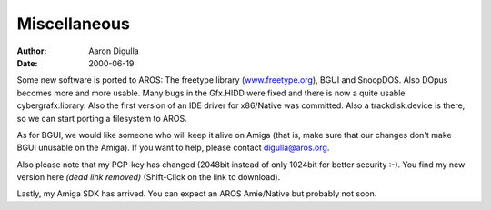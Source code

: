 =============
Miscellaneous
=============

:Author: Aaron Digulla
:Date:   2000-06-19

Some new software is ported to AROS: The freetype library (www.freetype.org__),
BGUI and SnoopDOS. Also DOpus becomes more and more usable.
Many bugs in the Gfx.HIDD were fixed and there is now a
quite usable cybergrafx.library. Also the first version
of an IDE driver for x86/Native was committed. Also
a trackdisk.device is there, so we can start porting
a filesystem to AROS.

As for BGUI, we would like someone who will keep it alive on
Amiga (that is, make sure that our changes don't make BGUI
unusable on the Amiga). If you want to help, please contact
`digulla@aros.org`__.

Also please note that my PGP-key has changed (2048bit instead
of only 1024bit for better security :-). You find my new version
here *(dead link removed)* (Shift-Click on the link to download).

Lastly, my Amiga SDK has arrived. You can expect an AROS Amie/Native
but probably not soon.

__ https://freetype.org
__ mailto:digulla@aros.org

